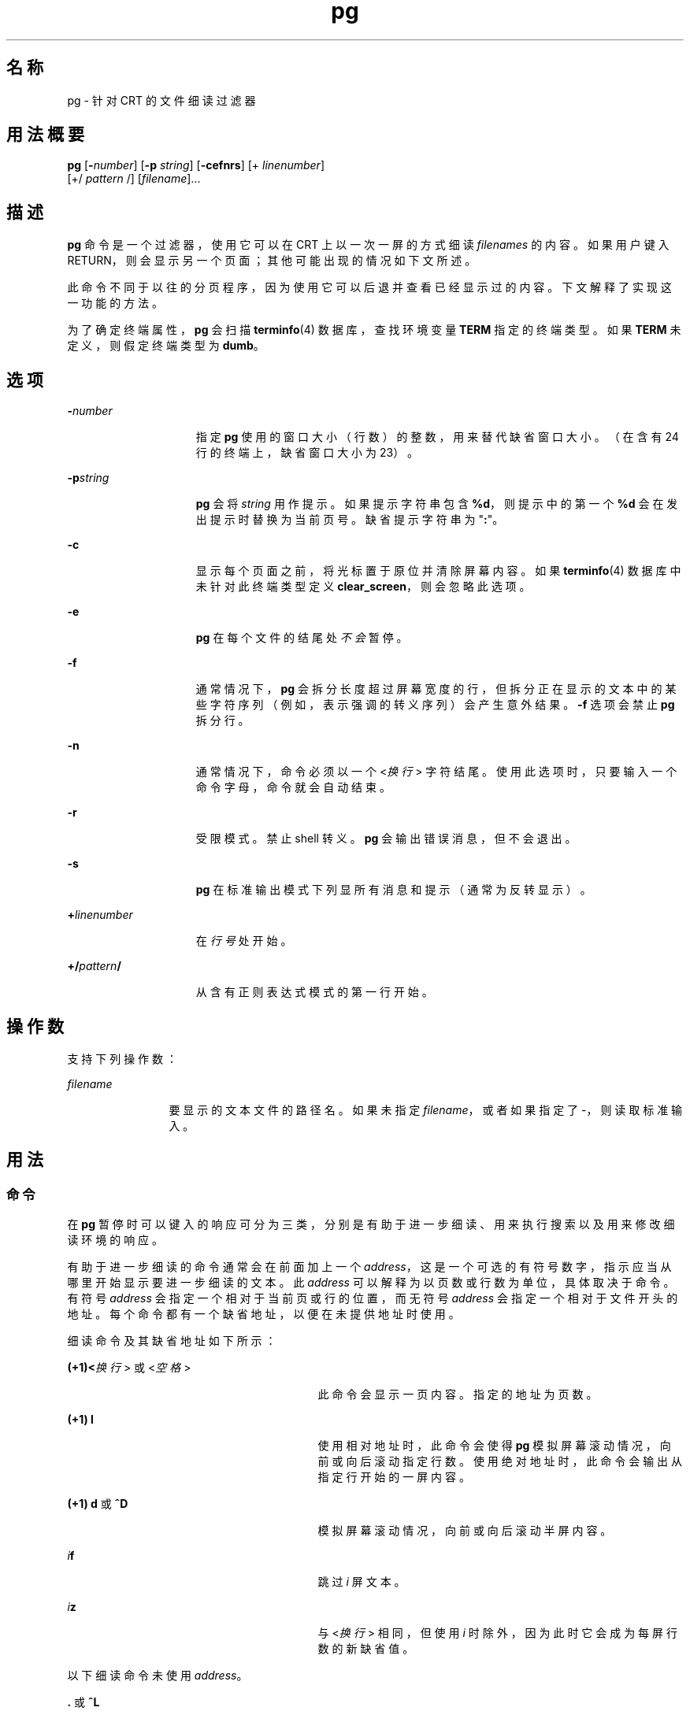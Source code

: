 '\" te
.\"  Copyright 1989 AT&T Copyright (c) 1996, Sun Microsystems, Inc. All Rights Reserved Portions Copyright (c) 1992, X/Open Company Limited All Rights Reserved
.\"  Sun Microsystems, Inc. gratefully acknowledges The Open Group for permission to reproduce portions of its copyrighted documentation.Original documentation from The Open Group can be obtained online at http://www.opengroup.org/bookstore/.
.\" The Institute of Electrical and Electronics Engineers and The Open Group, have given us permission to reprint portions of their documentation.In the following statement, the phrase "this text" refers to portions of the system documentation.Portions of this text are reprinted and reproduced in electronic form in the Sun OS Reference Manual, from IEEE Std 1003.1, 2004 Edition, Standard for Information Technology -- Portable Operating System Interface (POSIX), The Open Group Base Specifications Issue 6, Copyright (C) 2001-2004 by the Institute of Electrical and Electronics Engineers, Inc and The Open Group.In the event of any discrepancy between these versions and the original IEEE and The Open Group Standard, the original IEEE and The Open Group Standard is the referee document.The original Standard can be obtained online at http://www.opengroup.org/unix/online.html.This notice shall appear on any product containing this material. 
.TH pg 1 "1996 年 2 月 25 日" "SunOS 5.11" "用户命令"
.SH 名称
pg \- 针对 CRT 的文件细读过滤器
.SH 用法概要
.LP
.nf
\fBpg\fR [\fB-\fInumber\fR\fR] [\fB-p\fR \fIstring\fR] [\fB-cefnrs\fR] [+ \fIlinenumber\fR] 
     [+/ \fIpattern\fR /] [\fIfilename\fR]...
.fi

.SH 描述
.sp
.LP
\fBpg\fR 命令是一个过滤器，使用它可以在 CRT 上以一次一屏的方式细读 \fIfilenames\fR 的内容。如果用户键入 RETURN，则会显示另一个页面；其他可能出现的情况如下文所述。
.sp
.LP
此命令不同于以往的分页程序，因为使用它可以后退并查看已经显示过的内容。下文解释了实现这一功能的方法。
.sp
.LP
为了确定终端属性，\fBpg\fR 会扫描 \fBterminfo\fR(4) 数据库，查找环境变量 \fBTERM\fR 指定的终端类型。如果 \fBTERM\fR 未定义，则假定终端类型为 \fBdumb\fR。
.SH 选项
.sp
.ne 2
.mk
.na
\fB\fB-\fR\fInumber\fR\fR
.ad
.RS 15n
.rt  
指定 \fBpg\fR 使用的窗口大小（行数）的整数，用来替代缺省窗口大小。（在含有 24 行的终端上，缺省窗口大小为 23）。
.RE

.sp
.ne 2
.mk
.na
\fB\fB-p\fR\fIstring\fR\fR
.ad
.RS 15n
.rt  
\fBpg\fR 会将 \fIstring\fR 用作提示。如果提示字符串包含 \fB%d\fR，则提示中的第一个 \fB%d\fR 会在发出提示时替换为当前页号。缺省提示字符串为 "\fB:\fR"。
.RE

.sp
.ne 2
.mk
.na
\fB\fB-c\fR\fR
.ad
.RS 15n
.rt  
显示每个页面之前，将光标置于原位并清除屏幕内容。如果 \fBterminfo\fR(4) 数据库中未针对此终端类型定义 \fBclear_screen\fR，则会忽略此选项。
.RE

.sp
.ne 2
.mk
.na
\fB\fB-e\fR\fR
.ad
.RS 15n
.rt  
\fBpg\fR 在每个文件的结尾处\fI不会\fR暂停。
.RE

.sp
.ne 2
.mk
.na
\fB\fB-f\fR\fR
.ad
.RS 15n
.rt  
通常情况下，\fBpg\fR 会拆分长度超过屏幕宽度的行，但拆分正在显示的文本中的某些字符序列（例如，表示强调的转义序列）会产生意外结果。\fB-f\fR 选项会禁止 \fBpg\fR 拆分行。
.RE

.sp
.ne 2
.mk
.na
\fB\fB-n\fR\fR
.ad
.RS 15n
.rt  
通常情况下，命令必须以一个 <\fI换行\fR> 字符结尾。使用此选项时，只要输入一个命令字母，命令就会自动结束。
.RE

.sp
.ne 2
.mk
.na
\fB\fB-r\fR\fR
.ad
.RS 15n
.rt  
受限模式。禁止 shell 转义。\fBpg\fR 会输出错误消息，但不会退出。
.RE

.sp
.ne 2
.mk
.na
\fB\fB-s\fR\fR
.ad
.RS 15n
.rt  
\fBpg\fR 在标准输出模式下列显所有消息和提示（通常为反转显示）。
.RE

.sp
.ne 2
.mk
.na
\fB\fB+\fR\fIlinenumber\fR\fR
.ad
.RS 15n
.rt  
在\fI行号\fR处开始。
.RE

.sp
.ne 2
.mk
.na
\fB\fB+/\fR\fIpattern\fR\fB/\fR\fR
.ad
.RS 15n
.rt  
从含有正则表达式模式的第一行开始。
.RE

.SH 操作数
.sp
.LP
支持下列操作数：
.sp
.ne 2
.mk
.na
\fB\fIfilename\fR\fR
.ad
.RS 12n
.rt  
要显示的文本文件的路径名。如果未指定 \fIfilename\fR，或者如果指定了 -，则读取标准输入。
.RE

.SH 用法
.SS "命令"
.sp
.LP
在 \fBpg\fR 暂停时可以键入的响应可分为三类，分别是有助于进一步细读、用来执行搜索以及用来修改细读环境的响应。
.sp
.LP
有助于进一步细读的命令通常会在前面加上一个 \fIaddress\fR，这是一个可选的有符号数字，指示应当从哪里开始显示要进一步细读的文本。此 \fIaddress\fR 可以解释为以页数或行数为单位，具体取决于命令。有符号 \fIaddress\fR 会指定一个相对于当前页或行的位置，而无符号 \fIaddress\fR 会指定一个相对于文件开头的地址。每个命令都有一个缺省地址，以便在未提供地址时使用。
.sp
.LP
细读命令及其缺省地址如下所示：
.sp
.ne 2
.mk
.na
\fB(+1)<\fI换行\fR> 或 <\fI空格\fR>\fR
.ad
.RS 29n
.rt  
此命令会显示一页内容。指定的地址为页数。
.RE

.sp
.ne 2
.mk
.na
\fB(+1) \fBl\fR\fR
.ad
.RS 29n
.rt  
使用相对地址时，此命令会使得 \fBpg\fR 模拟屏幕滚动情况，向前或向后滚动指定行数。使用绝对地址时，此命令会输出从指定行开始的一屏内容。
.RE

.sp
.ne 2
.mk
.na
\fB(+1) \fBd\fR 或 \fB^D\fR\fR
.ad
.RS 29n
.rt  
模拟屏幕滚动情况，向前或向后滚动半屏内容。
.RE

.sp
.ne 2
.mk
.na
\fB\fIi\fR\fBf\fR\fR
.ad
.RS 29n
.rt  
跳过 \fIi\fR 屏文本。
.RE

.sp
.ne 2
.mk
.na
\fB\fIi\fR\fBz\fR\fR
.ad
.RS 29n
.rt  
与 <\fI换行\fR> 相同，但使用 \fIi\fR 时除外，因为此时它会成为每屏行数的新缺省值。
.RE

.sp
.LP
以下细读命令未使用 \fIaddress\fR。
.sp
.ne 2
.mk
.na
\fB\fB\&.\fR 或 \fB^L\fR\fR
.ad
.RS 14n
.rt  
键入一个句点会重新显示当前页文本。
.RE

.sp
.ne 2
.mk
.na
\fB\fB$\fR\fR
.ad
.RS 14n
.rt  
显示文件中的最后一个满屏窗口。当输入为管道时，需小心使用。
.RE

.sp
.LP
以下命令可用于在文本中搜索文本模式。正则表达式在 \fBregex\fR(5) 手册页上介绍。它们必须始终以一个 <\fI换行\fR> 结尾，即便指定了 \fB-n\fR 选项也是如此。
.sp
.ne 2
.mk
.na
\fB\fIi\fR\fB/\fR\fIpattern\fR\fB/\fR\fR
.ad
.RS 14n
.rt  
向前搜索第 \fIi\fR 个（缺省情况下 \fIi\fR=1）\fIpattern\fR。从紧接在当前页之后的内容开始搜索，一直持续到当前文件的结尾，而且不会回绕。
.RE

.sp
.ne 2
.mk
.na
\fB\fIi\fR\fB^\fR\fIpattern\fR\fB^\fR\fR
.ad
.RS 14n
.rt  

.RE

.sp
.ne 2
.mk
.na
\fB\fIi\fR\fB?\fR\fIpattern\fR\fB?\fR\fR
.ad
.RS 14n
.rt  
向后搜索第 \fIi\fR 个（缺省情况下 \fIi\fR=1）\fIpattern\fR。从紧接在当前页之前的内容开始搜索，一直持续到当前文件的开头，而且不会回绕。对于无法正确处理 ? 的 Adds 100 终端，符号 ^ 十分有用。
.RE

.sp
.LP
执行搜索后，\fBpg\fR 通常会在屏幕最上方显示找到的行。这种处理方式可以修改，具体方法是将 \fBm\fR 或 \fBb\fR 附加到搜索命令，以便今后将找到的行留在窗口中间或底部。后缀 \fBt\fR 可以用于恢复原状。
.sp
.LP
\fBpg\fR 用户可以通过以下命令修改细读环境：
.sp
.ne 2
.mk
.na
\fB\fIi\fR\fBn\fR\fR
.ad
.RS 14n
.rt  
开始细读命令行中之后的第 \fIi\fR 个文件。\fIi\fR 为无符号数字，缺省值为 1。
.RE

.sp
.ne 2
.mk
.na
\fB\fIi\fR\fBp\fR\fR
.ad
.RS 14n
.rt  
开始细读命令行中之前的第 \fIi\fR 个文件。\fIi\fR 为无符号数字，缺省值为 1。
.RE

.sp
.ne 2
.mk
.na
\fB\fIi\fR\fBw\fR\fR
.ad
.RS 14n
.rt  
显示另一个文本窗口。如果存在 \fIi\fR，则将窗口大小设为 \fIi\fR。
.RE

.sp
.ne 2
.mk
.na
\fB\fBs\fR \fIfilename\fR\fR
.ad
.RS 14n
.rt  
在指定文件中保存输入。仅保存正在细读的当前文件。\fBs\fR 和 \fIfilename\fR 之间的空格可选。此命令必须始终以一个 <\fI换行\fR> 结尾，即便指定了 \fB-n\fR 选项也是如此。
.RE

.sp
.ne 2
.mk
.na
\fB\fBh\fR\fR
.ad
.RS 14n
.rt  
通过显示可用命令的简短摘要来提供帮助。
.RE

.sp
.ne 2
.mk
.na
\fB\fBq\fR 或 \fBQ\fR\fR
.ad
.RS 14n
.rt  
退出 \fBpg\fR。
.RE

.sp
.ne 2
.mk
.na
\fB\fB!\fR\fBcommand\fR\fR
.ad
.RS 14n
.rt  
将 \fICommand\fR 传递给 shell，而命令名称取自 \fBSHELL\fR 环境变量。如果不可用，则使用缺省 shell。此命令必须始终以一个 <\fI换行\fR> 结尾，即便指定了 \fB-n\fR 选项也是如此。
.RE

.sp
.LP
无论何时将输出发送到终端，用户都能按退出键（通常为 CTRL-\）或中断键。这会使得 \fBpg\fR 停止发送输出并显示提示。接着，用户便能正常输入上述命令之一。遗憾的是，执行此操作时，某些输出会丢失，因为在终端输出队列中等待的字符都会在退出信号出现时被刷新。
.sp
.LP
如果标准输出不是终端，\fBpg\fR 的作用类似于 \fBcat\fR(1)，只是会在每个文件（如果有多个文件）之前输出标题。
.SS "大型文件行为"
.sp
.LP
有关 \fBpg\fR 遇到大于或等于 2 GB（2^31 字节）文件时行为的说明，请参见 \fBlargefile\fR(5)。
.SH 示例
.LP
\fB示例 1 \fR\fBpg\fR 命令示例。
.sp
.LP
以下命令行使用 \fBpg\fR 读取系统消息：

.sp
.LP
\fBexample% news | pg\fR \fB-p\fR \fB"(Page %d):"\fR

.SH 环境变量
.sp
.LP
有关影响 \fBpg\fR 执行的以下环境变量的说明，请参见 \fBenviron\fR(5)：\fBLC_CTYPE\fR、\fBLC_MESSAGES\fR 和 \fBNLSPATH\fR。
.sp
.LP
以下环境变量会影响 \fBpg\fR 执行：
.sp
.ne 2
.mk
.na
\fB\fBCOLUMNS\fR\fR
.ad
.RS 11n
.rt  
确定水平屏幕大小。如果未设置或设为 \fINULL\fR，则使用 \fBTERM\fR 值、窗口大小、波特率或它们的某种组合来指示计算屏幕大小时采用的终端类型。
.RE

.sp
.ne 2
.mk
.na
\fB\fBLINES\fR\fR
.ad
.RS 11n
.rt  
确定在屏幕上显示的行数。如果未设置或设为 \fINULL\fR，则使用 \fBTERM\fR 值、窗口大小、波特率或它们的某种组合来指示计算屏幕大小时采用的终端类型。
.RE

.sp
.ne 2
.mk
.na
\fB\fBSHELL\fR\fR
.ad
.RS 11n
.rt  
确定为 !command 执行的命令解释程序的名称。
.RE

.sp
.ne 2
.mk
.na
\fB\fBTERM\fR\fR
.ad
.RS 11n
.rt  
确定终端属性。也会尝试搜索系统相关数据库，具体取决于 \fBTERM\fR 环境变量的值。如果信息不可用，则假定终端不支持基于光标地址的移动。
.RE

.SH 退出状态
.sp
.LP
将返回以下退出值：
.sp
.ne 2
.mk
.na
\fB\fB0\fR\fR
.ad
.RS 6n
.rt  
成功完成。
.RE

.sp
.ne 2
.mk
.na
\fB\fB>0\fR\fR
.ad
.RS 6n
.rt  
出现错误。
.RE

.SH 文件
.sp
.ne 2
.mk
.na
\fB\fB/tmp/pg*\fR\fR
.ad
.sp .6
.RS 4n
输入来自管道时的临时文件
.RE

.sp
.ne 2
.mk
.na
\fB\fB/usr/share/lib/terminfo/?/*\fR\fR
.ad
.sp .6
.RS 4n
终端信息数据库
.RE

.SH 属性
.sp
.LP
有关下列属性的说明，请参见 \fBattributes\fR(5)：
.sp

.sp
.TS
tab() box;
cw(2.75i) cw(2.75i) 
lw(2.75i) lw(2.75i) 
.
属性类型属性值
可用性system/core-os
CSIEnabled（已启用）
.TE

.SH 另请参见
.sp
.LP
\fBcat\fR(1)、\fBgrep\fR(1)、\fBmore\fR(1)、\fBterminfo\fR(4)、\fBattributes\fR(5)、\fBenviron\fR(5)、\fBlargefile\fR(5)、\fBregex\fR(5)
.SH 附注
.sp
.LP
在等待终端输入的过程中，\fBpg\fR 通过终止执行来响应 BREAK、CTRL-C 和 CTRL-\。然而，在两次提示之间，这些信号会中断 \fBpg\fR 当前任务，将用户置于提示模式下。从管道读取输入时，应当谨慎使用这些命令，因为一次中断可能会终止管道中的其他命令。
.sp
.LP
终端 \fB/\fR、\fB^\fR 或 \fB?\fR 有可能被搜索命令忽略。
.sp
.LP
如果终端制表符不是按每八个位置设置的，有可能出现意外结果。
.sp
.LP
将 \fBpg\fR 作为过滤器与另一个更改终端 I/O 选项的命令一同使用时，可能无法正确恢复终端设置。

